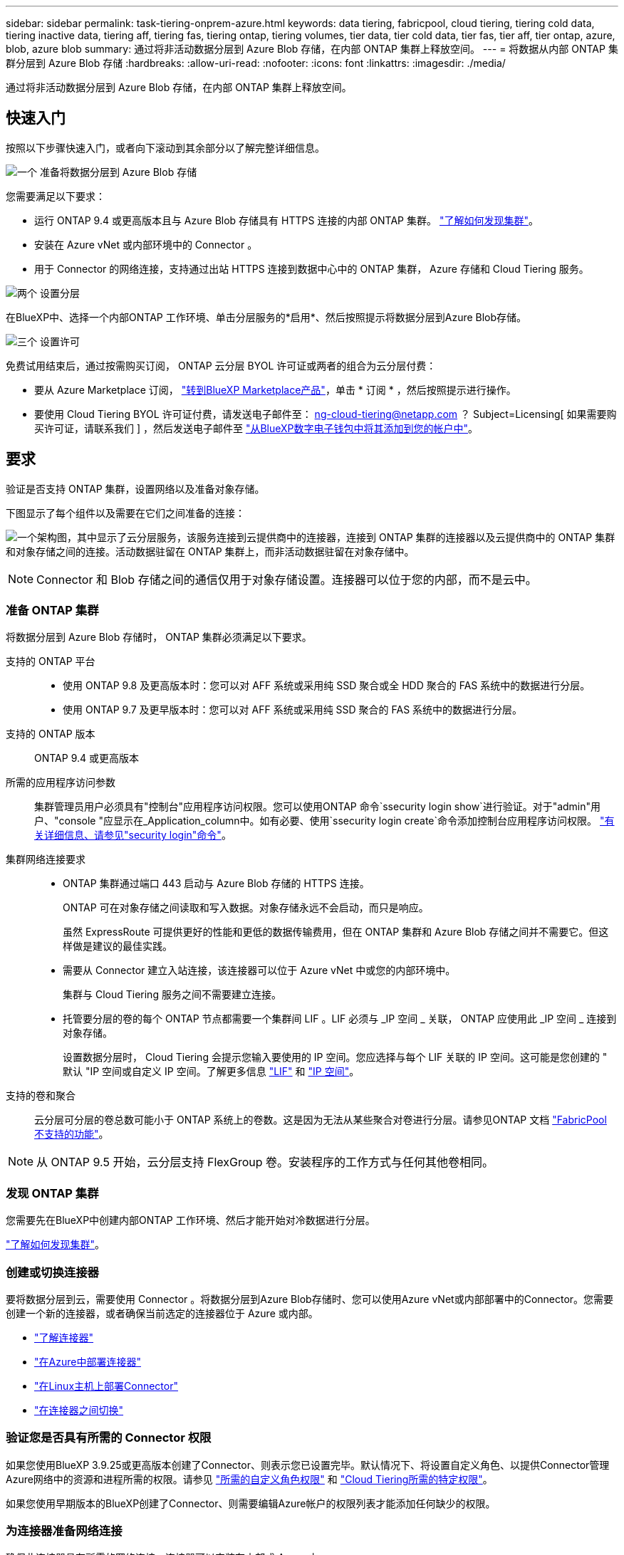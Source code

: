 ---
sidebar: sidebar 
permalink: task-tiering-onprem-azure.html 
keywords: data tiering, fabricpool, cloud tiering, tiering cold data, tiering inactive data, tiering aff, tiering fas, tiering ontap, tiering volumes, tier data, tier cold data, tier fas, tier aff, tier ontap, azure, blob, azure blob 
summary: 通过将非活动数据分层到 Azure Blob 存储，在内部 ONTAP 集群上释放空间。 
---
= 将数据从内部 ONTAP 集群分层到 Azure Blob 存储
:hardbreaks:
:allow-uri-read: 
:nofooter: 
:icons: font
:linkattrs: 
:imagesdir: ./media/


[role="lead"]
通过将非活动数据分层到 Azure Blob 存储，在内部 ONTAP 集群上释放空间。



== 快速入门

按照以下步骤快速入门，或者向下滚动到其余部分以了解完整详细信息。

.image:https://raw.githubusercontent.com/NetAppDocs/common/main/media/number-1.png["一个"] 准备将数据分层到 Azure Blob 存储
[role="quick-margin-para"]
您需要满足以下要求：

[role="quick-margin-list"]
* 运行 ONTAP 9.4 或更高版本且与 Azure Blob 存储具有 HTTPS 连接的内部 ONTAP 集群。 https://docs.netapp.com/us-en/cloud-manager-ontap-onprem/task-discovering-ontap.html["了解如何发现集群"^]。
* 安装在 Azure vNet 或内部环境中的 Connector 。
* 用于 Connector 的网络连接，支持通过出站 HTTPS 连接到数据中心中的 ONTAP 集群， Azure 存储和 Cloud Tiering 服务。


.image:https://raw.githubusercontent.com/NetAppDocs/common/main/media/number-2.png["两个"] 设置分层
[role="quick-margin-para"]
在BlueXP中、选择一个内部ONTAP 工作环境、单击分层服务的*启用*、然后按照提示将数据分层到Azure Blob存储。

.image:https://raw.githubusercontent.com/NetAppDocs/common/main/media/number-3.png["三个"] 设置许可
[role="quick-margin-para"]
免费试用结束后，通过按需购买订阅， ONTAP 云分层 BYOL 许可证或两者的组合为云分层付费：

[role="quick-margin-list"]
* 要从 Azure Marketplace 订阅， https://azuremarketplace.microsoft.com/en-us/marketplace/apps/netapp.cloud-manager?tab=Overview["转到BlueXP Marketplace产品"^]，单击 * 订阅 * ，然后按照提示进行操作。
* 要使用 Cloud Tiering BYOL 许可证付费，请发送电子邮件至： ng-cloud-tiering@netapp.com ？ Subject=Licensing[ 如果需要购买许可证，请联系我们 ] ，然后发送电子邮件至 link:task-licensing-cloud-tiering.html#add-cloud-tiering-byol-licenses-to-your-account["从BlueXP数字电子钱包中将其添加到您的帐户中"]。




== 要求

验证是否支持 ONTAP 集群，设置网络以及准备对象存储。

下图显示了每个组件以及需要在它们之间准备的连接：

image:diagram_cloud_tiering_azure.png["一个架构图，其中显示了云分层服务，该服务连接到云提供商中的连接器，连接到 ONTAP 集群的连接器以及云提供商中的 ONTAP 集群和对象存储之间的连接。活动数据驻留在 ONTAP 集群上，而非活动数据驻留在对象存储中。"]


NOTE: Connector 和 Blob 存储之间的通信仅用于对象存储设置。连接器可以位于您的内部，而不是云中。



=== 准备 ONTAP 集群

将数据分层到 Azure Blob 存储时， ONTAP 集群必须满足以下要求。

支持的 ONTAP 平台::
+
--
* 使用 ONTAP 9.8 及更高版本时：您可以对 AFF 系统或采用纯 SSD 聚合或全 HDD 聚合的 FAS 系统中的数据进行分层。
* 使用 ONTAP 9.7 及更早版本时：您可以对 AFF 系统或采用纯 SSD 聚合的 FAS 系统中的数据进行分层。


--
支持的 ONTAP 版本:: ONTAP 9.4 或更高版本
所需的应用程序访问参数:: 集群管理员用户必须具有"控制台"应用程序访问权限。您可以使用ONTAP 命令`ssecurity login show`进行验证。对于"admin"用户、"console "应显示在_Application_column中。如有必要、使用`ssecurity login create`命令添加控制台应用程序访问权限。 https://docs.netapp.com/us-en/ontap-cli-9111/security-login-create.html["有关详细信息、请参见"security login"命令"]。
集群网络连接要求::
+
--
* ONTAP 集群通过端口 443 启动与 Azure Blob 存储的 HTTPS 连接。
+
ONTAP 可在对象存储之间读取和写入数据。对象存储永远不会启动，而只是响应。

+
虽然 ExpressRoute 可提供更好的性能和更低的数据传输费用，但在 ONTAP 集群和 Azure Blob 存储之间并不需要它。但这样做是建议的最佳实践。

* 需要从 Connector 建立入站连接，该连接器可以位于 Azure vNet 中或您的内部环境中。
+
集群与 Cloud Tiering 服务之间不需要建立连接。

* 托管要分层的卷的每个 ONTAP 节点都需要一个集群间 LIF 。LIF 必须与 _IP 空间 _ 关联， ONTAP 应使用此 _IP 空间 _ 连接到对象存储。
+
设置数据分层时， Cloud Tiering 会提示您输入要使用的 IP 空间。您应选择与每个 LIF 关联的 IP 空间。这可能是您创建的 " 默认 "IP 空间或自定义 IP 空间。了解更多信息 https://docs.netapp.com/us-en/ontap/networking/create_a_lif.html["LIF"^] 和 https://docs.netapp.com/us-en/ontap/networking/standard_properties_of_ipspaces.html["IP 空间"^]。



--
支持的卷和聚合:: 云分层可分层的卷总数可能小于 ONTAP 系统上的卷数。这是因为无法从某些聚合对卷进行分层。请参见ONTAP 文档 https://docs.netapp.com/us-en/ontap/fabricpool/requirements-concept.html#functionality-or-features-not-supported-by-fabricpool["FabricPool 不支持的功能"^]。



NOTE: 从 ONTAP 9.5 开始，云分层支持 FlexGroup 卷。安装程序的工作方式与任何其他卷相同。



=== 发现 ONTAP 集群

您需要先在BlueXP中创建内部ONTAP 工作环境、然后才能开始对冷数据进行分层。

https://docs.netapp.com/us-en/cloud-manager-ontap-onprem/task-discovering-ontap.html["了解如何发现集群"^]。



=== 创建或切换连接器

要将数据分层到云，需要使用 Connector 。将数据分层到Azure Blob存储时、您可以使用Azure vNet或内部部署中的Connector。您需要创建一个新的连接器，或者确保当前选定的连接器位于 Azure 或内部。

* https://docs.netapp.com/us-en/cloud-manager-setup-admin/concept-connectors.html["了解连接器"^]
* https://docs.netapp.com/us-en/cloud-manager-setup-admin/task-creating-connectors-azure.html["在Azure中部署连接器"^]
* https://docs.netapp.com/us-en/cloud-manager-setup-admin/task-installing-linux.html["在Linux主机上部署Connector"^]
* https://docs.netapp.com/us-en/cloud-manager-setup-admin/task-managing-connectors.html["在连接器之间切换"^]




=== 验证您是否具有所需的 Connector 权限

如果您使用BlueXP 3.9.25或更高版本创建了Connector、则表示您已设置完毕。默认情况下、将设置自定义角色、以提供Connector管理Azure网络中的资源和进程所需的权限。请参见 https://docs.netapp.com/us-en/cloud-manager-setup-admin/reference-permissions-azure.html#custom-role-permissions["所需的自定义角色权限"^] 和 https://docs.netapp.com/us-en/cloud-manager-setup-admin/reference-permissions-azure.html#cloud-tiering["Cloud Tiering所需的特定权限"^]。

如果您使用早期版本的BlueXP创建了Connector、则需要编辑Azure帐户的权限列表才能添加任何缺少的权限。



=== 为连接器准备网络连接

确保此连接器具有所需的网络连接。连接器可以安装在内部或 Azure 中。

.步骤
. 确保安装 Connector 的网络启用以下连接：
+
** 通过端口 443 （ HTTPS ）与 Cloud Tiering 服务的出站 Internet 连接
** 通过端口 443 与 Azure Blob 存储建立 HTTPS 连接
** 通过端口 443 与 ONTAP 集群管理 LIF 建立 HTTPS 连接


. 如果需要，请为 Azure 存储启用 vNet 服务端点。
+
如果您已从 ONTAP 集群到 vNet 建立 ExpressRoute 或 VPN 连接，并且希望 Connector 和 Blob 存储之间的通信保持在虚拟专用网络中，则建议使用 vNet 服务端点连接到 Azure 存储。





=== 正在准备 Azure Blob 存储

设置分层时，您需要确定要使用的资源组以及属于该资源组的存储帐户和 Azure 容器。通过存储帐户， Cloud Tiering 可以对用于数据分层的 Blob 容器进行身份验证和访问。

Cloud Tiering支持分层到任何区域中可通过Connector访问的任何存储帐户。

Cloud Tiering 仅支持通用 v2 和高级块 Blob 类型的存储帐户。


NOTE: 如果您计划将 Cloud Tiering 配置为使用成本较低的访问层，以便分层数据在一定天数后过渡到，则在 Azure 帐户中设置容器时，不能选择任何生命周期规则。Cloud Tiering 可管理生命周期过渡。



== 将第一个集群中的非活动数据分层到 Azure Blob 存储

准备好 Azure 环境后，开始对第一个集群中的非活动数据进行分层。

.您需要的内容
https://docs.netapp.com/us-en/cloud-manager-ontap-onprem/task-discovering-ontap.html["内部工作环境"^]。

.步骤
. 选择内部ONTAP 工作环境。
. 从右侧面板中单击分层服务的*启用*。
+
如果Azure Blob分层目标作为工作环境存在于Canvas上、则可以将集群拖动到Azure Blob工作环境中以启动设置向导。

+
image:screenshot_setup_tiering_onprem.png["选择内部 ONTAP 工作环境后，屏幕右侧会显示一个屏幕截图，其中显示启用选项。"]

. *定义对象存储名称*：输入此对象存储的名称。它必须与此集群上的聚合可能使用的任何其他对象存储唯一。
. *选择提供程序*：选择* Microsoft Azure*并单击*继续*。
. 完成*创建对象存储*页面上的步骤：
+
.. *资源组*：选择一个资源组、该资源组用于管理现有容器、或者您要为分层数据创建新容器、然后单击*继续*。
+
使用内部连接器时、您必须输入可访问资源组的Azure订阅。

.. * Azure Container*：选择单选按钮、将新Blob容器添加到存储帐户或使用现有容器。然后、选择存储帐户并选择现有容器、或者输入新容器的名称。然后单击 * 继续 * 。
+
此步骤中显示的存储帐户和容器属于您在上一步中选择的资源组。

.. * 访问层生命周期 * ： Cloud Tiering 可管理分层数据的生命周期过渡。数据以 _hot_ 类开头，但您可以创建一个规则，以便在一定天数后将数据移动到 _cool_ 类。
+
选择要将分层数据过渡到的访问层以及数据移动前的天数，然后单击 * 继续 * 。例如，下面的屏幕截图显示，在对象存储中使用 45 天后，分层数据将从 _hot_ 类移动到 _cool_ 类。

+
如果选择 * 在此访问层中保留数据 * ，则数据将保留在 _hot_ 访问层中，不会应用任何规则。 link:reference-azure-support.html["请参见支持的访问层"^]。

+
image:screenshot_tiering_lifecycle_selection_azure.png["一个屏幕截图，显示如何选择在特定天数后移动数据的其他访问层。"]

+
请注意，生命周期规则将应用于选定存储帐户中的所有 Blob 容器。

.. * 集群网络 * ：选择 ONTAP 应用于连接到对象存储的 IP 空间，然后单击 * 继续 * 。
+
选择正确的 IP 空间可确保云分层可以设置从 ONTAP 到云提供商对象存储的连接。



. 在 _Tier Volumes_ 页面上，选择要为其配置分层的卷，然后启动分层策略页面：
+
** 要选择所有卷，请选中标题行（image:button_backup_all_volumes.png[""]），然后单击 * 配置卷 * 。
** 要选择多个卷，请选中每个卷对应的框（image:button_backup_1_volume.png[""]），然后单击 * 配置卷 * 。
** 要选择单个卷，请单击行（或 image:screenshot_edit_icon.gif["编辑铅笔图标"] 图标）。
+
image:screenshot_tiering_tier_volumes.png["显示如何选择单个卷，多个卷或所有卷以及修改选定卷按钮的屏幕截图。"]



. 在 _Tiering Policy_ 对话框中，选择一个分层策略，也可以调整选定卷的散热天数，然后单击 * 应用 * 。
+
link:concept-cloud-tiering.html#volume-tiering-policies["了解有关卷分层策略和散热天数的更多信息"]。

+
image:screenshot_tiering_policy_settings.png["显示可配置分层策略设置的屏幕截图。"]



.结果
您已成功设置从集群上的卷到 Azure Blob 对象存储的数据分层。

.下一步是什么？
link:task-licensing-cloud-tiering.html["请务必订阅 Cloud Tiering 服务"]。

您可以查看有关集群上的活动和非活动数据的信息。 link:task-managing-tiering.html["了解有关管理分层设置的更多信息"]。

如果您可能希望将集群上的某些聚合中的数据分层到不同的对象存储、也可以创建额外的对象存储。或者、如果您计划使用FabricPool 镜像将分层数据复制到其他对象存储。 link:task-managing-object-storage.html["了解有关管理对象存储的更多信息"]。
